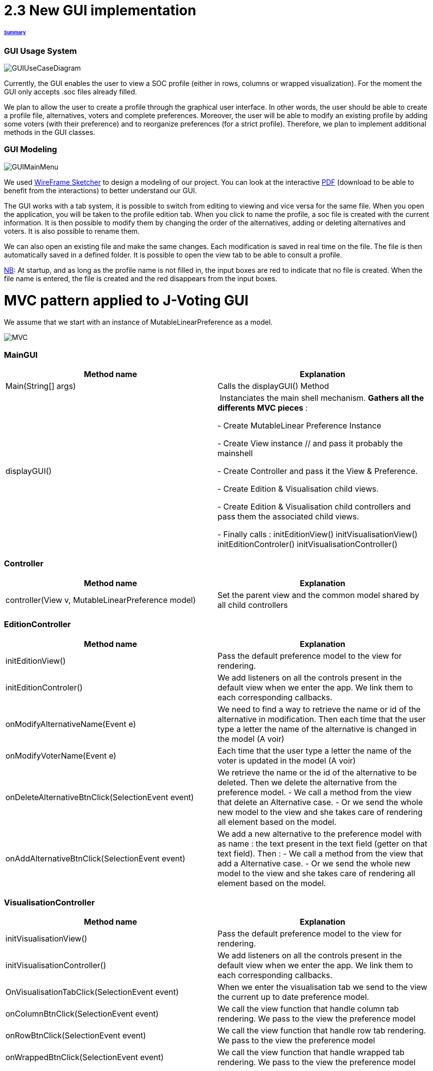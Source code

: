 = 2.3 New GUI implementation 

====== link:../README.adoc[Summary]

=== GUI Usage System

image:../assets/GUIUseCaseDiagram.png[GUIUseCaseDiagram]

Currently, the GUI enables the user to view a SOC profile (either in rows, columns or wrapped visualization). For the moment the GUI only accepts .soc files already filled.

We plan to allow the user to create a profile through the graphical user interface. In other words, the user should be able to create a profile file, alternatives, voters and complete preferences. Moreover, the user will be able to modify an existing profile by adding some voters (with their preference) and to reorganize preferences (for a strict profile). Therefore, we plan to implement additional methods in the GUI classes.

=== GUI Modeling

image:../assets/GUIMainMenu.png[GUIMainMenu]

We used link:https://wireframesketcher.com/[WireFrame Sketcher]  to design a modeling of our project. You can look at the interactive link:https://github.com/Julienchilhagopian/J-Voting/raw/master/Doc/model/storyboard.pdf[PDF] (download to be able to benefit from the interactions) to better understand our GUI.

The GUI works with a tab system, it is possible to switch from editing to viewing and vice versa for the same file. When you open the application, you will be taken to the profile edition tab. When you click to name the profile, a soc file is created with the current information. It is then possible to modify them by changing the order of the alternatives, adding or deleting alternatives and voters. It is also possible to rename them. 

We can also open an existing file and make the same changes. Each modification is saved in real time on the file. The file is then automatically saved in a defined folder. It is possible to open the view tab to be able to consult a profile.

link:https://en.wikipedia.org/wiki/Nota_bene[NB]: At startup, and as long as the profile name is not filled in, the input boxes are red to indicate that no file is created. When the file name is entered, the file is created and the red disappears from the input boxes.


= MVC pattern applied to J-Voting GUI

We assume that we start with an instance of MutableLinearPreference as a model. 

image:../assets/[MVC]

=== *MainGUI*
[cols="1,1", options="header"] 
|===
|Method name
|Explanation 

|Main(String[] args)
| Calls the displayGUI() Method

|displayGUI()
| Instanciates the main shell mechanism. 
*Gathers all the differents MVC pieces* :

- Create MutableLinear Preference Instance 

- Create View instance // and pass it probably the mainshell

- Create Controller and pass it the View & Preference.

- Create Edition & Visualisation child views.

- Create Edition & Visualisation child controllers and pass them the associated child views. 


- Finally calls : 
initEditionView()
initVisualisationView()
initEditionControler()
initVisualisationController()


|===

=== *Controller*
[cols="1,1", options="header"] 
|===
|Method name
|Explanation 

|controller(View v, MutableLinearPreference model)
| Set the parent view and the common model shared by all child controllers


|===


=== *EditionController*
[cols="1,1", options="header"] 
|===
|Method name
|Explanation 

|initEditionView()
| Pass the default preference model to the view for rendering. 

|initEditionControler()
| We add listeners on all the controls present in the default view when we enter the app. 
We link them to each corresponding callbacks. 

|onModifyAlternativeName(Event e)
| We need to find a way to retrieve the name or id of the alternative in modification. 
Then each time that the user type a letter the name of the alternative is changed in the model (A voir)

|onModifyVoterName(Event e)
|Each time that the user type a letter the name of the voter is updated in the model (A voir)


|onDeleteAlternativeBtnClick(SelectionEvent event)
| We retrieve the name or the id of the alternative to be deleted. 
Then we delete the alternative from the preference model. 
- We call a method from the view that delete an Alternative case. 
- Or we send the whole new model to the view and she takes care of rendering all element based on the model. 


|onAddAlternativeBtnClick(SelectionEvent event)
| We add a new alternative to the preference model with as name : the text present in the text field (getter on that text field). Then : 
- We call a method from the view that add a Alternative case. 
- Or we send the whole new model to the view and she takes care of rendering all element based on the model. 

|===

=== *VisualisationController*
[cols="1,1", options="header"] 
|===
|Method name
|Explanation 

|initVisualisationView()
| Pass the default preference model to the view for rendering. 

|initVisualisationController()
| We add listeners on all the controls present in the default view when we enter the app. 
We link them to each corresponding callbacks. 

|OnVisualisationTabClick(SelectionEvent event)
| When we enter the visualisation tab we send to the view the current up to date preference model. 

|onColumnBtnClick(SelectionEvent event)
|We call the view function that handle column tab rendering. 
We pass to the view the preference model

|onRowBtnClick(SelectionEvent event)
|We call the view function that handle row tab rendering. 
We pass to the view the preference model

|onWrappedBtnClick(SelectionEvent event)
|We call the view function that handle wrapped tab rendering. 
We pass to the view the preference model

|===

== Improvements needed linked to MVC implementation

- Currently the Alternative class has no name but solely an ID. 
We need to store a string name inside it with and getter&setters on the attribute. 
